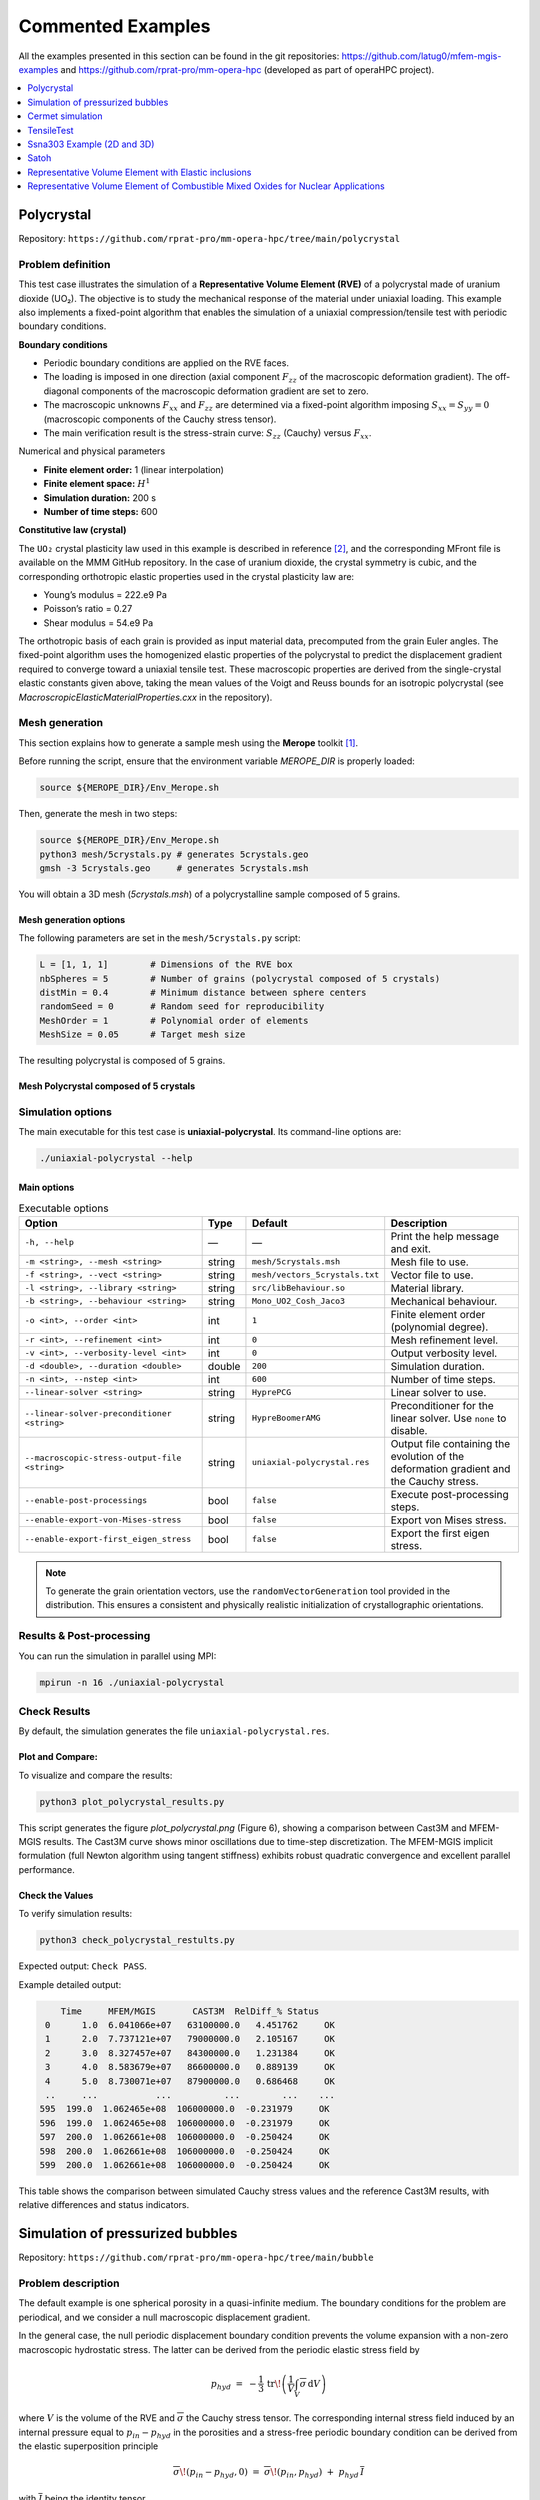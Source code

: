 ==================
Commented Examples
==================


All the examples presented in this section can be found in the git repositories: https://github.com/latug0/mfem-mgis-examples and https://github.com/rprat-pro/mm-opera-hpc (developed as part of operaHPC project).


.. contents::
    :depth: 1
    :local:

Polycrystal
===========

Repository: ``https://github.com/rprat-pro/mm-opera-hpc/tree/main/polycrystal``

.. image:: img/polycrystal.png
  :alt: Stress-strain comparison
  :align: center


Problem definition
------------------

This test case illustrates the simulation of a **Representative Volume Element (RVE)** of a polycrystal made of uranium dioxide (UO₂). The objective is to study the mechanical response of the material under uniaxial loading. This example also implements a fixed-point algorithm that enables the simulation of a uniaxial compression/tensile test with periodic boundary conditions.

**Boundary conditions**

* Periodic boundary conditions are applied on the RVE faces.
* The loading is imposed in one direction (axial component :math:`F_{zz}` of the macroscopic deformation gradient). The off-diagonal components of the macroscopic deformation gradient are set to zero.
* The macroscopic unknowns :math:`F_{xx}` and :math:`F_{zz}` are determined via a fixed-point algorithm imposing :math:`S_{xx}=S_{yy}=0` (macroscopic components of the Cauchy stress tensor).
* The main verification result is the stress-strain curve: :math:`S_{zz}` (Cauchy) versus :math:`F_{xx}`.

Numerical and physical parameters

* **Finite element order:** 1 (linear interpolation)
* **Finite element space:** :math:`H^1`
* **Simulation duration:** 200 s
* **Number of time steps:** 600

**Constitutive law (crystal)**

The ``UO₂`` crystal plasticity law used in this example is described in reference [#portelette2018]_, and the corresponding MFront file is available on the MMM GitHub repository. In the case of uranium dioxide, the crystal symmetry is cubic, and the corresponding orthotropic elastic properties used in the crystal plasticity law are:

* Young’s modulus = 222.e9 Pa
* Poisson’s ratio = 0.27
* Shear modulus = 54.e9 Pa

The orthotropic basis of each grain is provided as input material data, precomputed from the grain Euler angles. The fixed-point algorithm uses the homogenized elastic properties of the polycrystal to predict the displacement gradient required to converge toward a uniaxial tensile test. These macroscopic properties are derived from the single-crystal elastic constants given above, taking the mean values of the Voigt and Reuss bounds for an isotropic polycrystal (see `MacroscropicElasticMaterialProperties.cxx` in the repository).

Mesh generation
---------------

This section explains how to generate a sample mesh using the **Merope** toolkit [#josien2024]_.

Before running the script, ensure that the environment variable `MEROPE_DIR` is properly loaded:

.. code-block:: bash

  source ${MEROPE_DIR}/Env_Merope.sh

Then, generate the mesh in two steps:

.. code-block:: bash

  source ${MEROPE_DIR}/Env_Merope.sh
  python3 mesh/5crystals.py # generates 5crystals.geo
  gmsh -3 5crystals.geo     # generates 5crystals.msh

You will obtain a 3D mesh (`5crystals.msh`) of a polycrystalline sample composed of 5 grains.

Mesh generation options
~~~~~~~~~~~~~~~~~~~~~~~

The following parameters are set in the ``mesh/5crystals.py`` script:

.. code-block:: python

   L = [1, 1, 1]        # Dimensions of the RVE box
   nbSpheres = 5        # Number of grains (polycrystal composed of 5 crystals)
   distMin = 0.4        # Minimum distance between sphere centers
   randomSeed = 0       # Random seed for reproducibility
   MeshOrder = 1        # Polynomial order of elements
   MeshSize = 0.05      # Target mesh size

The resulting polycrystal is composed of 5 grains.

Mesh Polycrystal composed of 5 crystals
~~~~~~~~~~~~~~~~~~~~~~~~~~~~~~~~~~~~~~~

.. image:: img/5crystalsGmsh.png
  :align: center

Simulation options
------------------

The main executable for this test case is **uniaxial-polycrystal**. Its command-line options are:

.. code-block:: bash

  ./uniaxial-polycrystal --help

Main options
~~~~~~~~~~~~

.. list-table:: Executable options
   :header-rows: 1

   * - Option
     - Type
     - Default
     - Description
   * - ``-h, --help``
     - —
     - —
     - Print the help message and exit.
   * - ``-m <string>, --mesh <string>``
     - string
     - ``mesh/5crystals.msh``
     - Mesh file to use.
   * - ``-f <string>, --vect <string>``
     - string
     - ``mesh/vectors_5crystals.txt``
     - Vector file to use.
   * - ``-l <string>, --library <string>``
     - string
     - ``src/libBehaviour.so``
     - Material library.
   * - ``-b <string>, --behaviour <string>``
     - string
     - ``Mono_UO2_Cosh_Jaco3``
     - Mechanical behaviour.
   * - ``-o <int>, --order <int>``
     - int
     - ``1``
     - Finite element order (polynomial degree).
   * - ``-r <int>, --refinement <int>``
     - int
     - ``0``
     - Mesh refinement level.
   * - ``-v <int>, --verbosity-level <int>``
     - int
     - ``0``
     - Output verbosity level.
   * - ``-d <double>, --duration <double>``
     - double
     - ``200``
     - Simulation duration.
   * - ``-n <int>, --nstep <int>``
     - int
     - ``600``
     - Number of time steps.
   * - ``--linear-solver <string>``
     - string
     - ``HyprePCG``
     - Linear solver to use.
   * - ``--linear-solver-preconditioner <string>``
     - string
     - ``HypreBoomerAMG``
     - Preconditioner for the linear solver. Use ``none`` to disable.
   * - ``--macroscopic-stress-output-file <string>``
     - string
     - ``uniaxial-polycrystal.res``
     - Output file containing the evolution of the deformation gradient and the Cauchy stress.
   * - ``--enable-post-processings``
     - bool
     - ``false``
     - Execute post-processing steps.
   * - ``--enable-export-von-Mises-stress``
     - bool
     - ``false``
     - Export von Mises stress.
   * - ``--enable-export-first_eigen_stress``
     - bool
     - ``false``
     - Export the first eigen stress.

.. note::

  To generate the grain orientation vectors, use the ``randomVectorGeneration`` tool provided in the distribution. This ensures a consistent and physically realistic initialization of crystallographic orientations.

.. image:: img/5crystals.png
   :align: center

Results & Post-processing
--------------------------

You can run the simulation in parallel using MPI:

.. code-block:: bash

   mpirun -n 16 ./uniaxial-polycrystal

Check Results
-------------

By default, the simulation generates the file ``uniaxial-polycrystal.res``.

Plot and Compare:
~~~~~~~~~~~~~~~~~

To visualize and compare the results:

.. code-block:: bash

  python3 plot_polycrystal_results.py

This script generates the figure `plot_polycrystal.png` (Figure 6), showing a comparison between Cast3M and MFEM-MGIS results. The Cast3M curve shows minor oscillations due to time-step discretization. The MFEM-MGIS implicit formulation (full Newton algorithm using tangent stiffness) exhibits robust quadratic convergence and excellent parallel performance.

.. image:: img/plot_polycrystal.png

Check the Values
~~~~~~~~~~~~~~~~

To verify simulation results:

.. code-block:: bash

   python3 check_polycrystal_restults.py

Expected output: ``Check PASS``.

Example detailed output:

.. code-block:: text

      Time     MFEM/MGIS       CAST3M  RelDiff_% Status
   0      1.0  6.041066e+07   63100000.0   4.451762     OK
   1      2.0  7.737121e+07   79000000.0   2.105167     OK
   2      3.0  8.327457e+07   84300000.0   1.231384     OK
   3      4.0  8.583679e+07   86600000.0   0.889139     OK
   4      5.0  8.730071e+07   87900000.0   0.686468     OK
   ..     ...           ...          ...        ...    ...
  595  199.0  1.062465e+08  106000000.0  -0.231979     OK
  596  199.0  1.062465e+08  106000000.0  -0.231979     OK
  597  200.0  1.062661e+08  106000000.0  -0.250424     OK
  598  200.0  1.062661e+08  106000000.0  -0.250424     OK
  599  200.0  1.062661e+08  106000000.0  -0.250424     OK

This table shows the comparison between simulated Cauchy stress values and the reference Cast3M results, with relative differences and status indicators.



Simulation of pressurized bubbles
=================================

.. image:: img/bubbles.png
   :align: center

Repository: ``https://github.com/rprat-pro/mm-opera-hpc/tree/main/bubble``

Problem description
-------------------

The default example is one spherical porosity in a quasi-infinite medium. The boundary
conditions for the problem are periodical, and we consider a null macroscopic displacement
gradient.

In the general case, the null periodic displacement boundary condition prevents the
volume expansion with a non-zero macroscopic hydrostatic stress. The latter can be
derived from the periodic elastic stress field by

.. math::

   p_{hyd} \;=\; -\dfrac{1}{3}\,\mathrm{tr}\!\left(\dfrac{1}{V}\int_V
   \overline{\overline{\sigma}}\,\mathrm{d}V\right)

where :math:`V` is the volume of the RVE and :math:`\overline{\overline{\sigma}}`
the Cauchy stress tensor. The corresponding internal stress field induced by an
internal pressure equal to :math:`p_{in}-p_{hyd}` in the porosities and a stress-free
periodic boundary condition can be derived from the elastic superposition principle

.. math::

   \overline{\overline{\sigma}}\!\left(p_{in}-p_{hyd}, 0\right)
   \;=\;
   \overline{\overline{\sigma}}\!\left(p_{in},p_{hyd}\right)
   \;+\; p_{hyd}\,\overline{\overline{I}}

with :math:`\overline{\overline{I}}` being the identity tensor.

Link to transient fission gas release
-------------------------------------

Fission gas stored in high burnup structure (HBS) porosities into nuclear fuel can be
released due to an overfragmentation mechanism under certain conditions: we can use the
present model to investigate this phenomenon. The fracture assessment is done based on a
purely elastic calculation: from the stress tensor we calculate the principal stresses,
and we assess all the physical points where the following relationship is satisfied:

.. math::

   \sigma_I^{\max}\big|_i (p_{in}) \;>\; \sigma_R

where :math:`\sigma_I^{\max}\big|_i (p_{in})` is the maximal value of the first principal
stress near the bubble :math:`i` submitted to the pressure :math:`p_{in}` and
:math:`\sigma_R` the rupture stress giving the critical pressure leading to crack
initiation. For a bubble :math:`i`, the maximal value of the first principal stress
:math:`\sigma_I^{\max}\big|_i` corresponds to the maximal value at a distance
:math:`R+\delta` from the centre of the bubble, with :math:`R` the radius of the bubble
and :math:`\delta` the distance needed to reach the first Gauss integration point around
the bubble in the finite element mesh.

The fractional fission gas release for bubbles having all the same internal pressure
:math:`p_{int}` can be calculated as follows

.. math::

   FGR \;=\; \dfrac{\sum_i \left[\,V_i \mid \left(\sigma_I^{\max}\big|_i
   \left(p_{in}\right)\right) > \sigma_R \right]}{\sum_{i=1}^n V_i}

under the assumption that, just after crack initiation, its propagation occurs under an
unstable condition, effectively enabling the release of the whole amount of gas contained
in the bubble outside the HBS volume element.

The test-case
-------------

The default example is constituted by a single spherical porosity in a quasi-infinite
medium. The finite element solution can be compared with an analytical solution giving
the elastic stress field as a function of the internal pressure, the bubble radius, and
the distance from the bubble. As mentioned above, the boundary conditions for the problem
are periodical, and we consider a null macroscopic displacement gradient, which in turn
generates a uniform compressive hydrostatic pressure on the REV. In this case with one
porosity in a quasi-infinite medium, the compressive hydrostatic pressure is negligible,
in agreement with the analytical solution of the equation shown above.

Modify the geometry for the single bubble case and mesh it
~~~~~~~~~~~~~~~~~~~~~~~~~~~~~~~~~~~~~~~~~~~~~~~~~~~~~~~~~~

The geometry for the test case is contained in the file ``.geo`` stored in the ``mesh``
folder, and considers a sphere of radius equal to 400 nm at the centre of a (periodic)
cube of 10 µm of size. For a more handy management of the geometry and of the mesh, the
units in the geometry file are expressed in :math:`\mathrm{\mu m}`. One can modify it and
use it as an input for ``gmsh`` to generate the computational mesh for the case by:

.. code-block:: bash

  gmsh -3 single_sphere.geo

A file ``.msh`` is already provided in the folder ``mesh``, generated based on the
aforementioned geometry file. We have seen some slight differences in the final mesh based
on the version of ``gmsh`` employed.

.. note::
   If the bubble center, radius, or the surface label are modified, the corresponding data
   stored in ``single_bubble.txt`` must also be changed.

.. note::
   ``single_bubble_ci.txt`` is used for GitHub continuous integration.

Set-up the physical problem
---------------------------

The simulation considers an empty (i.e., not meshed) cavity, on whose surface we impose an
arbitrary uniform pressure (unitary by default). The medium is described by a purely
elastic constitutive relationship, characterized by two elastic constants:

- :math:`E = 150\ \mathrm{N}\ \mu\mathrm{m}^{-3}`
- :math:`\nu = 0.3`

The elastic modulus is rescaled to coherently describe the geometry in micrometers, rather
than in S.I. units. This choice is done to facilitate the creation of more complex
geometries when using ``Mérope``, given the characteristic length scale of the considered
inclusions.

The geometry is meshed using quadratic elements, to better describe the spherical
inclusions contained in the representative elementary volume (REV). Despite ``MFEM``
allowing sub-, super-, and isoparametric analyses, we recommend to stick at least to the
isoparametric choice (i.e., not subparametric) for the polynomial shape functions.

The boundary conditions for the problem are periodical, and we consider a null macroscopic
displacement gradient, which in turn generates a uniform compressive hydrostatic pressure
on the REV.

Parameters
~~~~~~~~~~

Command-line Usage:

.. code-block:: bash

   Usage: ./test-bubble [options] ...

.. list-table::
   :header-rows: 1
   :widths: 20 10 20 50

   * - Option
     - Type
     - Default
     - Description
   * - ``-h, --help``
     - —
     - —
     - Print the help message and exit.
   * - ``-m <string>, --mesh <string>``
     - string
     - ``mesh/single_sphere.msh``
     - Mesh file to use.
   * - ``-l <string>, --library <string>``
     - string
     - ``src/libBehaviour.so``
     - Material behaviour library.
   * - ``-f <string>, --bubble-file <string>``
     - string
     - ``mesh/single_bubble.txt``
     - File containing the bubble definitions.
   * - ``-o <int>, --order <int>``
     - int
     - ``2``
     - Finite element order (polynomial degree).
   * - ``-r <int>, --refinement <int>``
     - int
     - ``0``
     - Refinement level of the mesh (default = 0).
   * - ``-p <int>, --post-processing <int>``
     - int
     - ``1``
     - Run the post-processing step.
   * - ``-v <int>, --verbosity-level <int>``
     - int
     - ``0``
     - Verbosity level of the output.

The command to execute the test-case is:

.. code-block:: bash

   mpirun -n 6 ./test-bubble

Below we show a contour plot of the :math:`YY` component of the stress tensor (upper
half of the cube) and of the first principal stress (bottom half of the cube).

.. image:: img/bubble.png
   :align: center

Verification against the analytical solution
--------------------------------------------

The problem of a pressurized spherical inclusion in an infinite elastic medium has a
closed-form solution for the expressions of the hoop stress as a function of the distance
from the sphere center:

.. math::

   \sigma_{\theta\theta}(r) \;=\; \dfrac{p_{in}\,R_b^3}{2\,r^3}

where :math:`p_{in}` is the internal pressure, :math:`R_b` the bubble radius, and the
expression holds for :math:`r > R_b`.

The script available in ``verification/bubble`` can be used to compare the analytical
solution to the MMM one:

.. code-block:: bash

   python3 mmm_vs_analytical.py

The comparison between the computational results and the analytical solution is showed below.

.. image:: img/comparison_analytical_mmm.png
   :align: center


Cermet simulation
=================

.. image:: img/cermet.png
   :align: center

Repository: ``https://github.com/rprat-pro/mm-opera-hpc/tree/main/cermet``

Description
-----------

This case is similar to the ``UO2`` polycrystal with the addition of a metallic interface
at the grain boundary. In the Gmsh mesh each grain has a material ID (from 2 to
:math:`N_{\text{grain}} + 1`), as well as its orientation needed for the orthotropic
basis. The metallic interface has the material ID equal to 1, and is considered to be made
of an isotropic elasto-viscoplastic material. In addition to the mechanical analysis, this
example implements a fixed-point algorithm enabling the simulation of a uniaxial
compression/tensile test with periodic boundary conditions.

**Parameters**

- **Boundary conditions:** periodic boundary conditions are applied on the RVE faces.  
  The loading is imposed in one direction, ensuring compatibility and equilibrium across
  periodic faces. More precisely, the axial component :math:`F_{zz}` of the macroscopic
  deformation gradient is imposed. The off-diagonal components of the macroscopic
  deformation gradient are set to zero.  
  The components :math:`F_{xx}` and :math:`F_{yy}` are the unknowns, determined via the
  fixed-point algorithm imposing null values for the components :math:`S_{xx}` and
  :math:`S_{yy}` of the macroscopic Cauchy stress tensor.  
  The main result used for verification is a stress-strain curve with the evolution of the
  axial component :math:`S_{zz}` of the Cauchy stress as a function of :math:`F_{xx}`.

- **[Crystal] Constitutive law:**  
  The UO₂ crystal plasticity law used in the example is detailed in the reference [#portelette2018]_.  
  The corresponding MFront file is available on the MMM GitHub repository.  
  For uranium dioxide, the crystal symmetry is cubic, with the following orthotropic
  elastic properties:

  - Young's modulus = :math:`222\times10^9\ \text{Pa}`
  - Poisson ratio = 0.27
  - Shear modulus = :math:`54\times10^9\ \text{Pa}`

- **[Metallic Interface] Constitutive law:**  
  The Norton creep law used for the interface is derived from the elasto-viscoplastic
  properties of chromium coatings used in eATF claddings, as proposed in the literature.  
  The corresponding MFront file is available on the MMM GitHub repository.

- **Elastic properties:**
  - Young's modulus = :math:`276\times10^9\ \text{Pa}`
  - Shear modulus = :math:`54\times10^9\ \text{Pa}`

- **Norton creep law:**

  .. math::

     \dot{\varepsilon}_{eq} =
     \frac{A D_0 \exp\!\left(-\frac{Q}{R T}\right)}{b^2}
     \left( \frac{\sigma_{eq}}{C} \right)^n

  with the parameters:

  - :math:`A = 2.5\times10^{11}` [a.u.]
  - :math:`n = 4.75`
  - :math:`Q = 3.0627\times10^{5}` [a.u.]
  - :math:`D_0 = 1.55\times10^{-5}` [a.u.]
  - :math:`b = 2.5\times10^{-10}` [a.u.]

- **Finite element order:** 1 (linear interpolation)
- **Finite element space:** H1
- **Simulation duration:** 200 s
- **Number of time steps:** 500
- **Linear solver:** HyprePCG (solver / preconditioner)

Mesh generation
---------------

This section explains how to generate a sample mesh with ``Merope``.

Before running the script, make sure that the environment variable
``MEROPE_DIR`` is properly loaded.

Then, you can generate the mesh in two steps:

.. code-block:: bash

   source ${MEROPE_DIR}/Env_Merope.sh
   python3 mesh/5grains.py    # generate 5grains.geo
   gmsh -3 5grains.geo        # generate 5grains.msh

You will obtain a 3D mesh (``5grains.msh``) of a polycrystalline sample with 5 grains.

Options
-------

**Mesh Generation Examples**

The mesh can be customized by adjusting the input parameters in the Python script.

Below are two examples:

Small Example
~~~~~~~~~~~~~

This setup generates a small polycrystalline mesh (Gmsh version ``11.1``):

- 5 grains
- 12,992 nodes
- 88,687 elements

.. code-block:: python

   L = [1, 1, 1]
   nbSpheres = 20 
   distMin = 0.3
   randomSeed = 0
   layer = 0.02
   MeshOrder = 1
   MeshSize = 0.05

.. image:: img/cermet-5grains.png
   :alt: Cermet Case (5 grains)
   :align: center

.. image:: img/cermet-5grains-gmsh.png
   :alt: Cermet Mesh Visualization
   :align: center

Large Example
~~~~~~~~~~~~~

This setup generates a realistic polycrystalline mesh with:

- 250 grains
- 12,913,361 nodes
- 86,213,779 elements

.. code-block:: python

   L = [5, 5, 5]
   nbSpheres = 250
   distMin = 0.1
   randomSeed = 0
   layer = 0.04
   MeshOrder = 1
   MeshSize = 0.02

Run your simulation
-------------------

Command-line Usage
~~~~~~~~~~~~~~~~~~

.. code-block:: bash

   Usage: ./cermet [options] ...

.. list-table::
   :header-rows: 1
   :widths: 25 10 25 60

   * - Option
     - Type
     - Default
     - Description
   * - ``-h, --help``
     - —
     - —
     - Print the help message and exit.
   * - ``-m <string>, --mesh <string>``
     - string
     - ``mesh/5grains.msh``
     - Mesh file to use.
   * - ``-o <int>, --order <int>``
     - int
     - ``1``
     - Finite element order (polynomial degree).
   * - ``-r <int>, --refinement <int>``
     - int
     - ``0``
     - Refinement level of the mesh (default = 1).
   * - ``-p <int>, --post-processing <int>``
     - int
     - ``1``
     - Run the post-processing step.
   * - ``-v <int>, --verbosity-level <int>``
     - int
     - ``0``
     - Verbosity level of the output.
   * - ``-d <double>, --duration <double>``
     - double
     - ``200``
     - Duration of the simulation (default = 5).
   * - ``-n <int>, --nstep <int>``
     - int
     - ``400``
     - Number of simulation steps (default = 40).
   * - ``-f <string>, --file <string>``
     - string
     - ``vectors_5grains.txt``
     - Vector file to use.
   * - ``--macroscopic-stress-output-file <string>``
     - string
     - ``cermet.res``
     - Main output file containing:
       - Evolution of the diagonal components of the deformation gradient.
       - Evolution of the diagonal components of the Cauchy stress.

How to Run it
~~~~~~~~~~~~~

You can run the simulation in parallel using MPI.  
Below are two examples.

**Basic Test**

Runs a short simulation with:

- Duration = 0.5 s
- 1 timestep
- Mesh = 5grains.msh
- Refinement level = 0

.. code-block:: bash

   mpirun -n 12 ./cermet --duration 0.5 --nstep 1

**Full Test**

Runs a longer simulation with:

- Duration = 200 s
- 400 timesteps
- Custom mesh (``yourmesh.msh``)
- Refinement level = 1

.. code-block:: bash

   mpirun -n 12 ./cermet --duration 200 --nstep 400 -r 1 --mesh yourmesh.msh

Results
-------

By default, the simulation generates the file ``cermet.res`` when running:

.. code-block:: bash

   mpirun -n 12 ./cermet

To validate the results, the Cauchy stress component in the z-direction
(:math:`\overline{\sigma}_{zz}`) can be compared with reference values obtained from
Cast3M.

Plot and Compare
~~~~~~~~~~~~~~~~

To visualize and compare the results, run the following Python script:

.. code-block:: bash

   python3 plot_cermet_results.py

This script generates a figure named ``plot_cermet.png`` as shown below.  
In this figure, we observe good agreement between Cast3M and MFEM-MGIS results.
As observed for the polycrystal test case, there are some oscillations in the Cast3M
solution, which is of poorer quality compared to the MFEM-MGIS results.  
The main conclusion is that the implicit formulation of MFEM-MGIS (full Newton algorithm
using the tangent stiffness) is highly performant—thanks to quadratic convergence and
parallelization—and provides a high-quality solution.  
For verification, the number of time steps has been significantly increased to minimize
the oscillations observed in Cast3M.

.. image:: img/plot_cermet.png
   :alt: Comparison MFEM-MGIS vs Cast3M
   :align: center

Check the Values
~~~~~~~~~~~~~~~~

To verify the simulation results, run::

   python3 check_cermet_restults.py

The expected output is: ``Check PASS``.

Example of the detailed output:

.. code-block:: text

              Time     MFEM/MGIS      CAST3M  RelDiff_% Status
	0      0.4  2.837174e+07  29462000.0   3.842755     OK
	1      0.8  4.101172e+07  41798000.0   1.917200     OK
	2      1.2  4.674008e+07  47113000.0   0.797856     OK
	3      1.6  5.042402e+07  50687000.0   0.521535     OK
	4      2.0  5.321536e+07  53452000.0   0.444677     OK
	..     ...           ...         ...        ...    ...
	495  198.4  8.775101e+07  87802000.0   0.058103     OK
	496  198.8  8.775917e+07  87724000.0  -0.040076     OK
	497  199.2  8.776730e+07  87804000.0   0.041820     OK
	498  199.6  8.777539e+07  87814000.0   0.043988     OK
	499  200.0  8.778345e+07  87737000.0  -0.052917     OK

				[500 rows x 5 columns]
				Check PASS.

This table shows the comparison between the simulated Cauchy stress values and the
reference Cast3M results, along with the relative difference and a status check.


TensileTest
===========

website : https://github.com/latug0/mfem-mgis-examples/tree/master/ex1

Description:
------------


.. figure:: img/ex1Start.png
   :alt: Illustration of the start of the TensileTest simulation.

.. figure:: img/ex1End.png
   :alt: Illustration of the start of the TensileTest simulation.

.. warning::

  Complet the description

Problem Solved
--------------

.. code:: text

  Export the internal value name plasticity strain 

  Solver : Conjugate Gradient (default)
  Preconditioner : Depends on the solver

  The default is plasticity, behavior law parameter are defined into the lib loaded.

  Element: 
  - Family H1
  - Order 1

Run This Simulation
-------------------

.. code-block:: bash

  mpirun -n 10 ./UniaxialTensileTestEx -m cube.mesh -l  src/libBehaviour.so -b Plasticity -r Plasticity.ref -ls 1 -p 1 -v EquivalentPlasticStrain


Available options
-----------------

To customize the simulation, several options are available, as detailed
below.

+---------------------------------+--------------------------------------------+
| Command line                    | Descritption                               |
+=================================+============================================+
| --mesh or -m                    | specify the mesh “.msh” used (default =    |
|                                 | inclusion.msh)                             |
+---------------------------------+--------------------------------------------+
| --refinement or -r              | The reference file                         |
|                                 | (default = Plasticity.ref)                 |
+---------------------------------+--------------------------------------------+
| --behaviour or -b               | Name of the behaviour law                  |
|                                 | (default = Plasticity)                     |
+---------------------------------+--------------------------------------------+
| --internal-state-variable or -v | Internal variable name to be post-processed|
|                                 | (default = EquivalentPlasticStrain)        |
+---------------------------------+--------------------------------------------+
| --library or -l                 | Material library                           |
|                                 | (default = src/libBehaviour.so)            |
+---------------------------------+--------------------------------------------+
| --linearsolver or -ls           | identifier of the linear solver: 0 -> CG,  |
|                                 | 1 -> GMRES, 2 -> UMFPack (serial),         |
|                                 | 3-> MUMPS(serial), 2 -> HypreFGMRES (//),  | 
|                                 | 3 -> HyprePCG (//), 4 -> HypreGMRES (//).  |
+---------------------------------+--------------------------------------------+
| --order or -o                   | Finite element order (polynomial degree)   |
|                                 | (default = 2)                              |
+---------------------------------+--------------------------------------------+
| --parallel or -p                | run parallel execution                     |
|                                 | (default = 0, serial)                      |
+---------------------------------+--------------------------------------------+


Ssna303 Example (2D and 3D)
===========================

This tutorial deals with a 2D (plane strain) tensile test (ex2) and 3D (ex4) on a notched beam modeled by finite-strain plastic behavior. See the tutorial section. 

- website 2D example: https://github.com/latug0/mfem-mgis-examples/tree/master/ex2
- website 3D example : https://github.com/latug0/mfem-mgis-examples/tree/master/ex4


.. figure:: img/ssna303Start.png
   :alt: Illustration of the start of the ssna303 simulation.

.. figure:: img/ssna303End.png
   :alt: Illustration of the start of the ssna303 simulation.


Satoh
=====

website: https://github.com/latug0/mfem-mgis-examples/tree/master/ex5

Description:
------------

Modelling plate of length 1 in plane strain clamped on the left and right boundaries and submitted to a parabolic thermal gradient along the x-axis. (source code 5)


.. figure:: img/SatohTest.png
   :alt: Illustration of the displacement of the plate.


Problem solved
--------------

.. code:: text

  This test models a 2D plate of lenght 1 in plane strain clamped on the left
  and right boundaries and submitted to a parabolic thermal gradient along the
  x-axis:
  
  - the temperature profile is minimal on the left and right boundaries
  - the temperature profile is maximal for x = 0.5
  
  This example shows how to define an external state variable using an
  analytical profile.

  Solver : UMFPackSolver
  Preconditioner : None

  Elastic behavior law parameters :
  [ parameters       , material ]
  [ Young Modulus    , 150e9    ];
  [ Poisson Ratio    , 0.3      ];
  [ Temperature      , 293.15   ];

  Element: 
  - Family H1
  - Order 2

Run the simulation
------------------

Paramerters are hardcode into this example.

.. code-block:: bash

  ./SatohTest

.. note::

  If you want to run this example in parallel, you'll have to change the solver too.


Representative Volume Element with Elastic inclusions
=====================================================

Simulation of a Representative Volume Element (RVE) with a non-linear elastic behavior law. A geometry mesh is provided : "inclusions_49.geo". The mesh can be generated using the following command: gmsh -3 inclusions_49.geo. By modifying the parameters within the .geo file, such as the number of spheres and the size of the element mesh, you can control and customize the simulation accordingly. (code source: ex6)


.. figure:: img/ex6half.png
   :alt: Slice of a RVE with 49 spheres.


.. figure:: img/ex6full.png
   :alt: RVE with 49 spheres.

Build the mesh
--------------

Use GMSH to mesh the geometry. Files ``.geo`` is in the depository ``ex6``. Command line:

.. code:: bash

   # generate the .msh file with GMSH
   gmsh -3 inclusions_49.geo 

Run the Simulation
------------------

.. code:: bash

  mpirun -n 12 ./rve --mesh inclusions_49.msh --verbosity-level 0 

Available options
~~~~~~~~~~~~~~~~~

To customize the simulation, several options are available, as detailed
below.

+-------------------------+--------------------------------------------+
| Command line            | Descritption                               |
+=========================+============================================+
| --mesh or -m            | specify the mesh “.msh” used (default =    |
|                         | inclusion.msh)                             |
+-------------------------+--------------------------------------------+
| --refinement or -r      | refinement level of the mesh (default = 0) |
+-------------------------+--------------------------------------------+
| --order or -o           | Finite element order (polynomial degree)   |
|                         | (default = 2)                              |
+-------------------------+--------------------------------------------+
| --verbosity-level or -v | choose the verbosity level (default = 0)   |
+-------------------------+--------------------------------------------+
| --post-processing or -p | run post processing step (default = 1)     |
+-------------------------+--------------------------------------------+

Representative Volume Element of Combustible Mixed Oxides for Nuclear Applications
==================================================================================

This simulation represents an RVE of MOx (Mixed Oxide) material under
uniform macroscopic deformation. The aim of this simulation is to
reproduce and compare the results obtained by (Fauque et al., 2021;
Masson et al., 2020) who used an FFT method. (source code: ex7)

Problem solved
--------------

.. code:: text

       Problem : RVE MOx 2 phases with elasto-viscoplastic behavior laws

       Parameters : 

       start time = 0
       end time = 5s
       number of time step = 40

       Imposed strain tensor : 
               [ -a/2 ,   0  ,  0 ]
       eps  =  [   0  , -a/2 ,  0 ] 
               [   0  ,   0  ,  a ]
       with a = 0.012

       Solver : HyprePCG
       Preconditioner : HypreBoomerAMG

       Moduli and Norton behavior law parameters :
       [ parameters       , inclusions   , matrix ]
       [ Young Modulus    , 8.182e9  , 2*8.182e9  ];
       [ Poisson Ratio    , 0.364    , 0.364      ];
       [ Stress Threshold , 100.0e6  , 100.0e12   ];
       [ Norton Exponent  , 3.333333 , 3.333333   ];
       [ Temperature      , 293.15   , 293.15     ];

       Element :
       - Familly H1
       - Order 2

.. figure:: img/mox-order2.png
   :alt: Illustration of a RVE with 634 spheres after 5 seconds.

   Illustration of a RVE with 634 spheres after 5 seconds.

How to run the simulation “RVE MOX”
-----------------------------------

Build the mesh
--------------

The mesh is generated with MEROPE and GMSH through the following steps:

-  First step, use MEROPE to generate a ``.geo`` file using the RSA
   algorithm. Scripts are in directory ``script_merope``. Command line:

.. code:: bash

   # generate .geo file with MEROPE
   python3 script_17percent_minimal.py

-  Second step, use GMSH to mesh the geometry. Files ``.geo`` are in the
   directory ``file_geo``. Command line:

.. code:: bash

   # generate the .msh file with GMSH
   gmsh -3 OneSphere.geo 

Run the simulation
------------------

Run a minimal version of the simulation
~~~~~~~~~~~~~~~~~~~~~~~~~~~~~~~~~~~~~~~

In order to run the simulation in sequential computing mode, use the
command line:

.. code:: bash

   # run the simulation by specifying the mesh with --mesh option
   ./mox2 --mesh OneSphere.msh

With ``MPI`` + ``Petsc``:

.. code:: bash
  
  mpirun -n 2 mox2 -m mesh/OneSphere.msh -o 1 --use-petsc true --petsc-configuration-file petscrc 

Available options
~~~~~~~~~~~~~~~~~

To customize the simulation, several options are available, as detailed
below.

+----------------------------+--------------------------------------------+
| Command line               | Descritption                               |
+============================+============================================+
| --mesh or -m               | Specify the mesh “.msh” used (default =    |
|                            | inclusion.msh)                             |
+----------------------------+--------------------------------------------+
| --refinement or -r         | Refinement level of the mesh (default = 0) |
+----------------------------+--------------------------------------------+
| --order or -o              | Finite element order (polynomial degree)   |
|                            | (default = 2)                              |
+----------------------------+--------------------------------------------+
| --verbosity-level or -v    | Choose the verbosity level (default = 0)   |
+----------------------------+--------------------------------------------+
| --post-processing or -p    | Run post processing step (default = 1)     |
+----------------------------+--------------------------------------------+
| --use-petsc                | Activate petsc if petsc is availabled      |
+----------------------------+--------------------------------------------+
| --petsc-configuration-file | Name of the Petsc source file              |
+----------------------------+--------------------------------------------+


Example of customized simulation:

.. code:: bash

   # run the simulation in sequential computing mode with various options
   ./mox2 -r 2 -o 3 --mesh OneSphere.msh

Parallel computing mode
~~~~~~~~~~~~~~~~~~~~~~~

The simulation can be run in parallel computing mode by using the
command:

.. code:: bash

   # run the simulation by specifying the mesh with --mesh option
   mpirun -n 12 ./mox2 --mesh 634Spheres.msh

Simulation can be run on supercomputers. The command depends on the
server manager. For example, on Topaze, a CCRT-hosted supercomputer
co-designed by Atos and CEA, the commands are :

.. code:: bash

   ccc_mprun -n 8 -c 1 -p milan ./mox2 -r 0 -o 3 --mesh OneSphere.msh
   ccc_mprun -n 2048 -c 1 -p milan ./mox2 -r 2 -o 1 --mesh 634Sphere.msh

Post-processing of simulation data
----------------------------------

The aim of this exercise is to reproduce the simulation results of
(Fauque et al., 2021; Masson et al., 2020). To this end, the average
stresses in the z-axis direction (SZZ) will be analyzed. The reference
values, obtained by (Fauque et al., 2021; Masson et al., 2020), can be
found in the directory ``results``, file res-fft.txt (Average stress
versus time).

Extract simulation data from MMM
~~~~~~~~~~~~~~~~~~~~~~~~~~~~~~~~

The avgStress post-processing file generated by MMM contains average
stress values as a function of time, by material phase. MMM simulation
data are available: ``results/res-mfem-mgis-onesphere-o3.txt`` and
``results/res-mfem-mgis-634sphere-o2.txt``.

For example, the average stress SZZ over the RVE (composed of 83% matrix
and 17% inclusion) can be calculated with the awk command under unix:

.. code:: bash

   awk '{if(NR>13) print $1 " " 0.83*$4+0.17*$10}' avgStress > res-mfem-mgis.txt

Display results with gnuplot
~~~~~~~~~~~~~~~~~~~~~~~~~~~~

.. code:: bash

   gnuplot> plot "res-fft.txt" u 1:10 w l title "fft"
   gnuplot> replot "res-mfem-mgis.txt" u 1:2 w l title "mfem-mgis"



References
----------
.. [#josien2024] Josien, M.  
   *Mérope: A microstructure generator for simulation of heterogeneous materials.*  
   *Journal of Computational Science*, **81**, 102359 (2024).

.. [#portelette2018] Portelette, L., Amodeo, J., Madec, R., *et al.*  
   *Crystal viscoplastic modeling of UO₂ single crystal.*  
   *Journal of Nuclear Materials*, **510**, 635–643 (2018).
